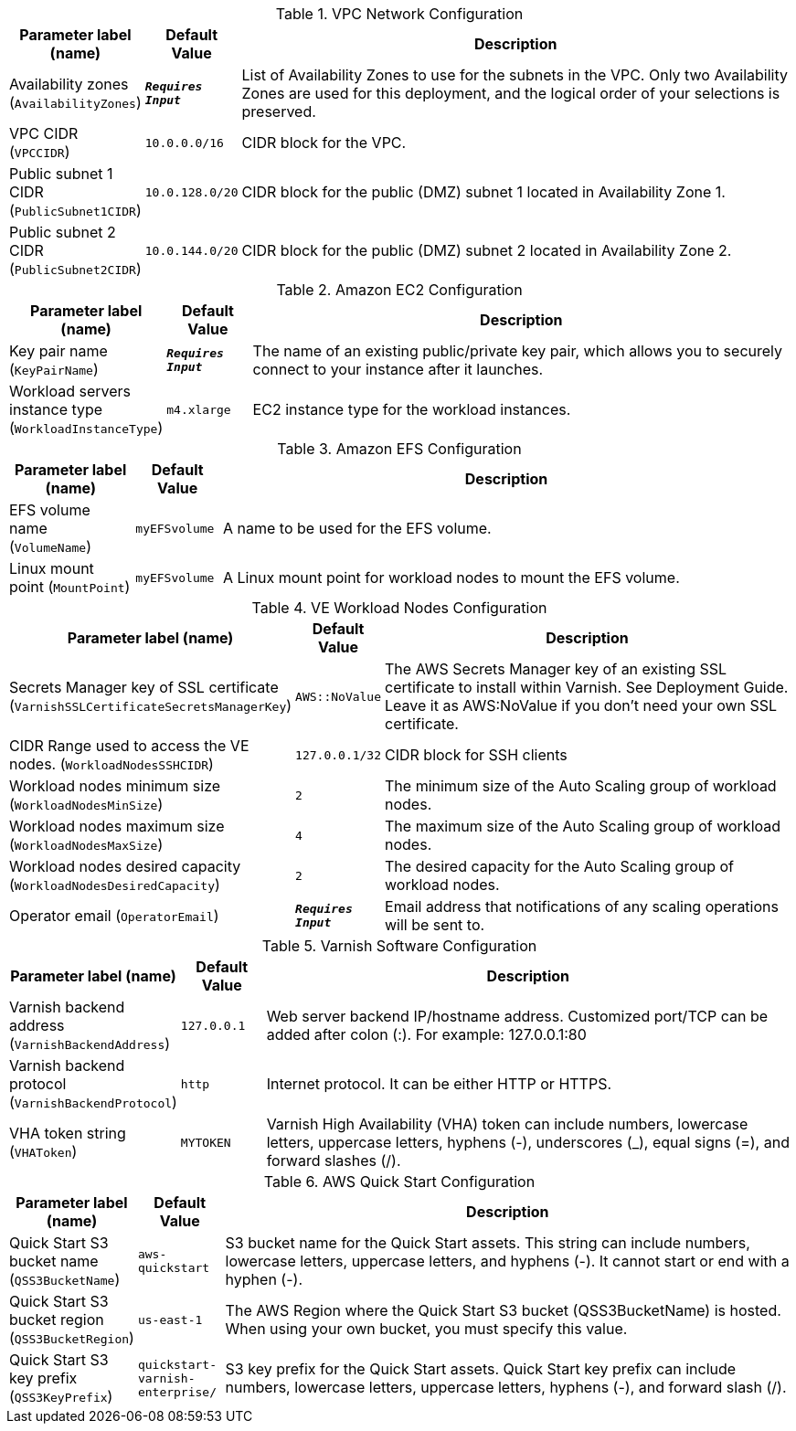 
.VPC Network Configuration
[width="100%",cols="16%,11%,73%",options="header",]
|===
|Parameter label (name) |Default Value|Description|Availability zones
(`AvailabilityZones`)|`**__Requires Input__**`|List of Availability Zones to use for the subnets in the VPC. Only two Availability Zones are used for this deployment, and the logical order of your selections is preserved.|VPC CIDR
(`VPCCIDR`)|`10.0.0.0/16`|CIDR block for the VPC.|Public subnet 1 CIDR
(`PublicSubnet1CIDR`)|`10.0.128.0/20`|CIDR block for the public (DMZ) subnet 1 located in Availability Zone 1.|Public subnet 2 CIDR
(`PublicSubnet2CIDR`)|`10.0.144.0/20`|CIDR block for the public (DMZ) subnet 2 located in Availability Zone 2.
|===
.Amazon EC2 Configuration
[width="100%",cols="16%,11%,73%",options="header",]
|===
|Parameter label (name) |Default Value|Description|Key pair name
(`KeyPairName`)|`**__Requires Input__**`|The name of an existing public/private key pair, which allows you to securely connect to your instance after it launches.|Workload servers instance type
(`WorkloadInstanceType`)|`m4.xlarge`|EC2 instance type for the workload instances.
|===
.Amazon EFS Configuration
[width="100%",cols="16%,11%,73%",options="header",]
|===
|Parameter label (name) |Default Value|Description|EFS volume name
(`VolumeName`)|`myEFSvolume`|A name to be used for the EFS volume.|Linux mount point
(`MountPoint`)|`myEFSvolume`|A Linux mount point for workload nodes to mount the EFS volume.
|===
.VE Workload Nodes Configuration
[width="100%",cols="16%,11%,73%",options="header",]
|===
|Parameter label (name) |Default Value|Description|Secrets Manager key of SSL certificate
(`VarnishSSLCertificateSecretsManagerKey`)|`AWS::NoValue`|The AWS Secrets Manager key of an existing SSL certificate to install within Varnish. See Deployment Guide. Leave it as AWS:NoValue if you don't need your own SSL certificate.|CIDR Range used to access the VE nodes.
(`WorkloadNodesSSHCIDR`)|`127.0.0.1/32`|CIDR block for SSH clients|Workload nodes minimum size
(`WorkloadNodesMinSize`)|`2`|The minimum size of the Auto Scaling group of workload nodes.|Workload nodes maximum size
(`WorkloadNodesMaxSize`)|`4`|The maximum size of the Auto Scaling group of workload nodes.|Workload nodes desired capacity
(`WorkloadNodesDesiredCapacity`)|`2`|The desired capacity for the Auto Scaling group of workload nodes.|Operator email
(`OperatorEmail`)|`**__Requires Input__**`|Email address that notifications of any scaling operations will be sent to.
|===
.Varnish Software Configuration
[width="100%",cols="16%,11%,73%",options="header",]
|===
|Parameter label (name) |Default Value|Description|Varnish backend address
(`VarnishBackendAddress`)|`127.0.0.1`|Web server backend IP/hostname address. Customized port/TCP can be added after colon (:). For example: 127.0.0.1:80|Varnish backend protocol
(`VarnishBackendProtocol`)|`http`|Internet protocol. It can be either HTTP or HTTPS.|VHA token string
(`VHAToken`)|`MYTOKEN`|Varnish High Availability (VHA) token can include numbers, lowercase letters, uppercase letters, hyphens (-), underscores (_), equal signs (=), and forward slashes (/).
|===
.AWS Quick Start Configuration
[width="100%",cols="16%,11%,73%",options="header",]
|===
|Parameter label (name) |Default Value|Description|Quick Start S3 bucket name
(`QSS3BucketName`)|`aws-quickstart`|S3 bucket name for the Quick Start assets. This string can include numbers, lowercase letters, uppercase letters, and hyphens (-). It cannot start or end with a hyphen (-).|Quick Start S3 bucket region
(`QSS3BucketRegion`)|`us-east-1`|The AWS Region where the Quick Start S3 bucket (QSS3BucketName) is hosted. When using your own bucket, you must specify this value.|Quick Start S3 key prefix
(`QSS3KeyPrefix`)|`quickstart-varnish-enterprise/`|S3 key prefix for the Quick Start assets. Quick Start key prefix can include numbers, lowercase letters, uppercase letters, hyphens (-), and forward slash (/).
|===